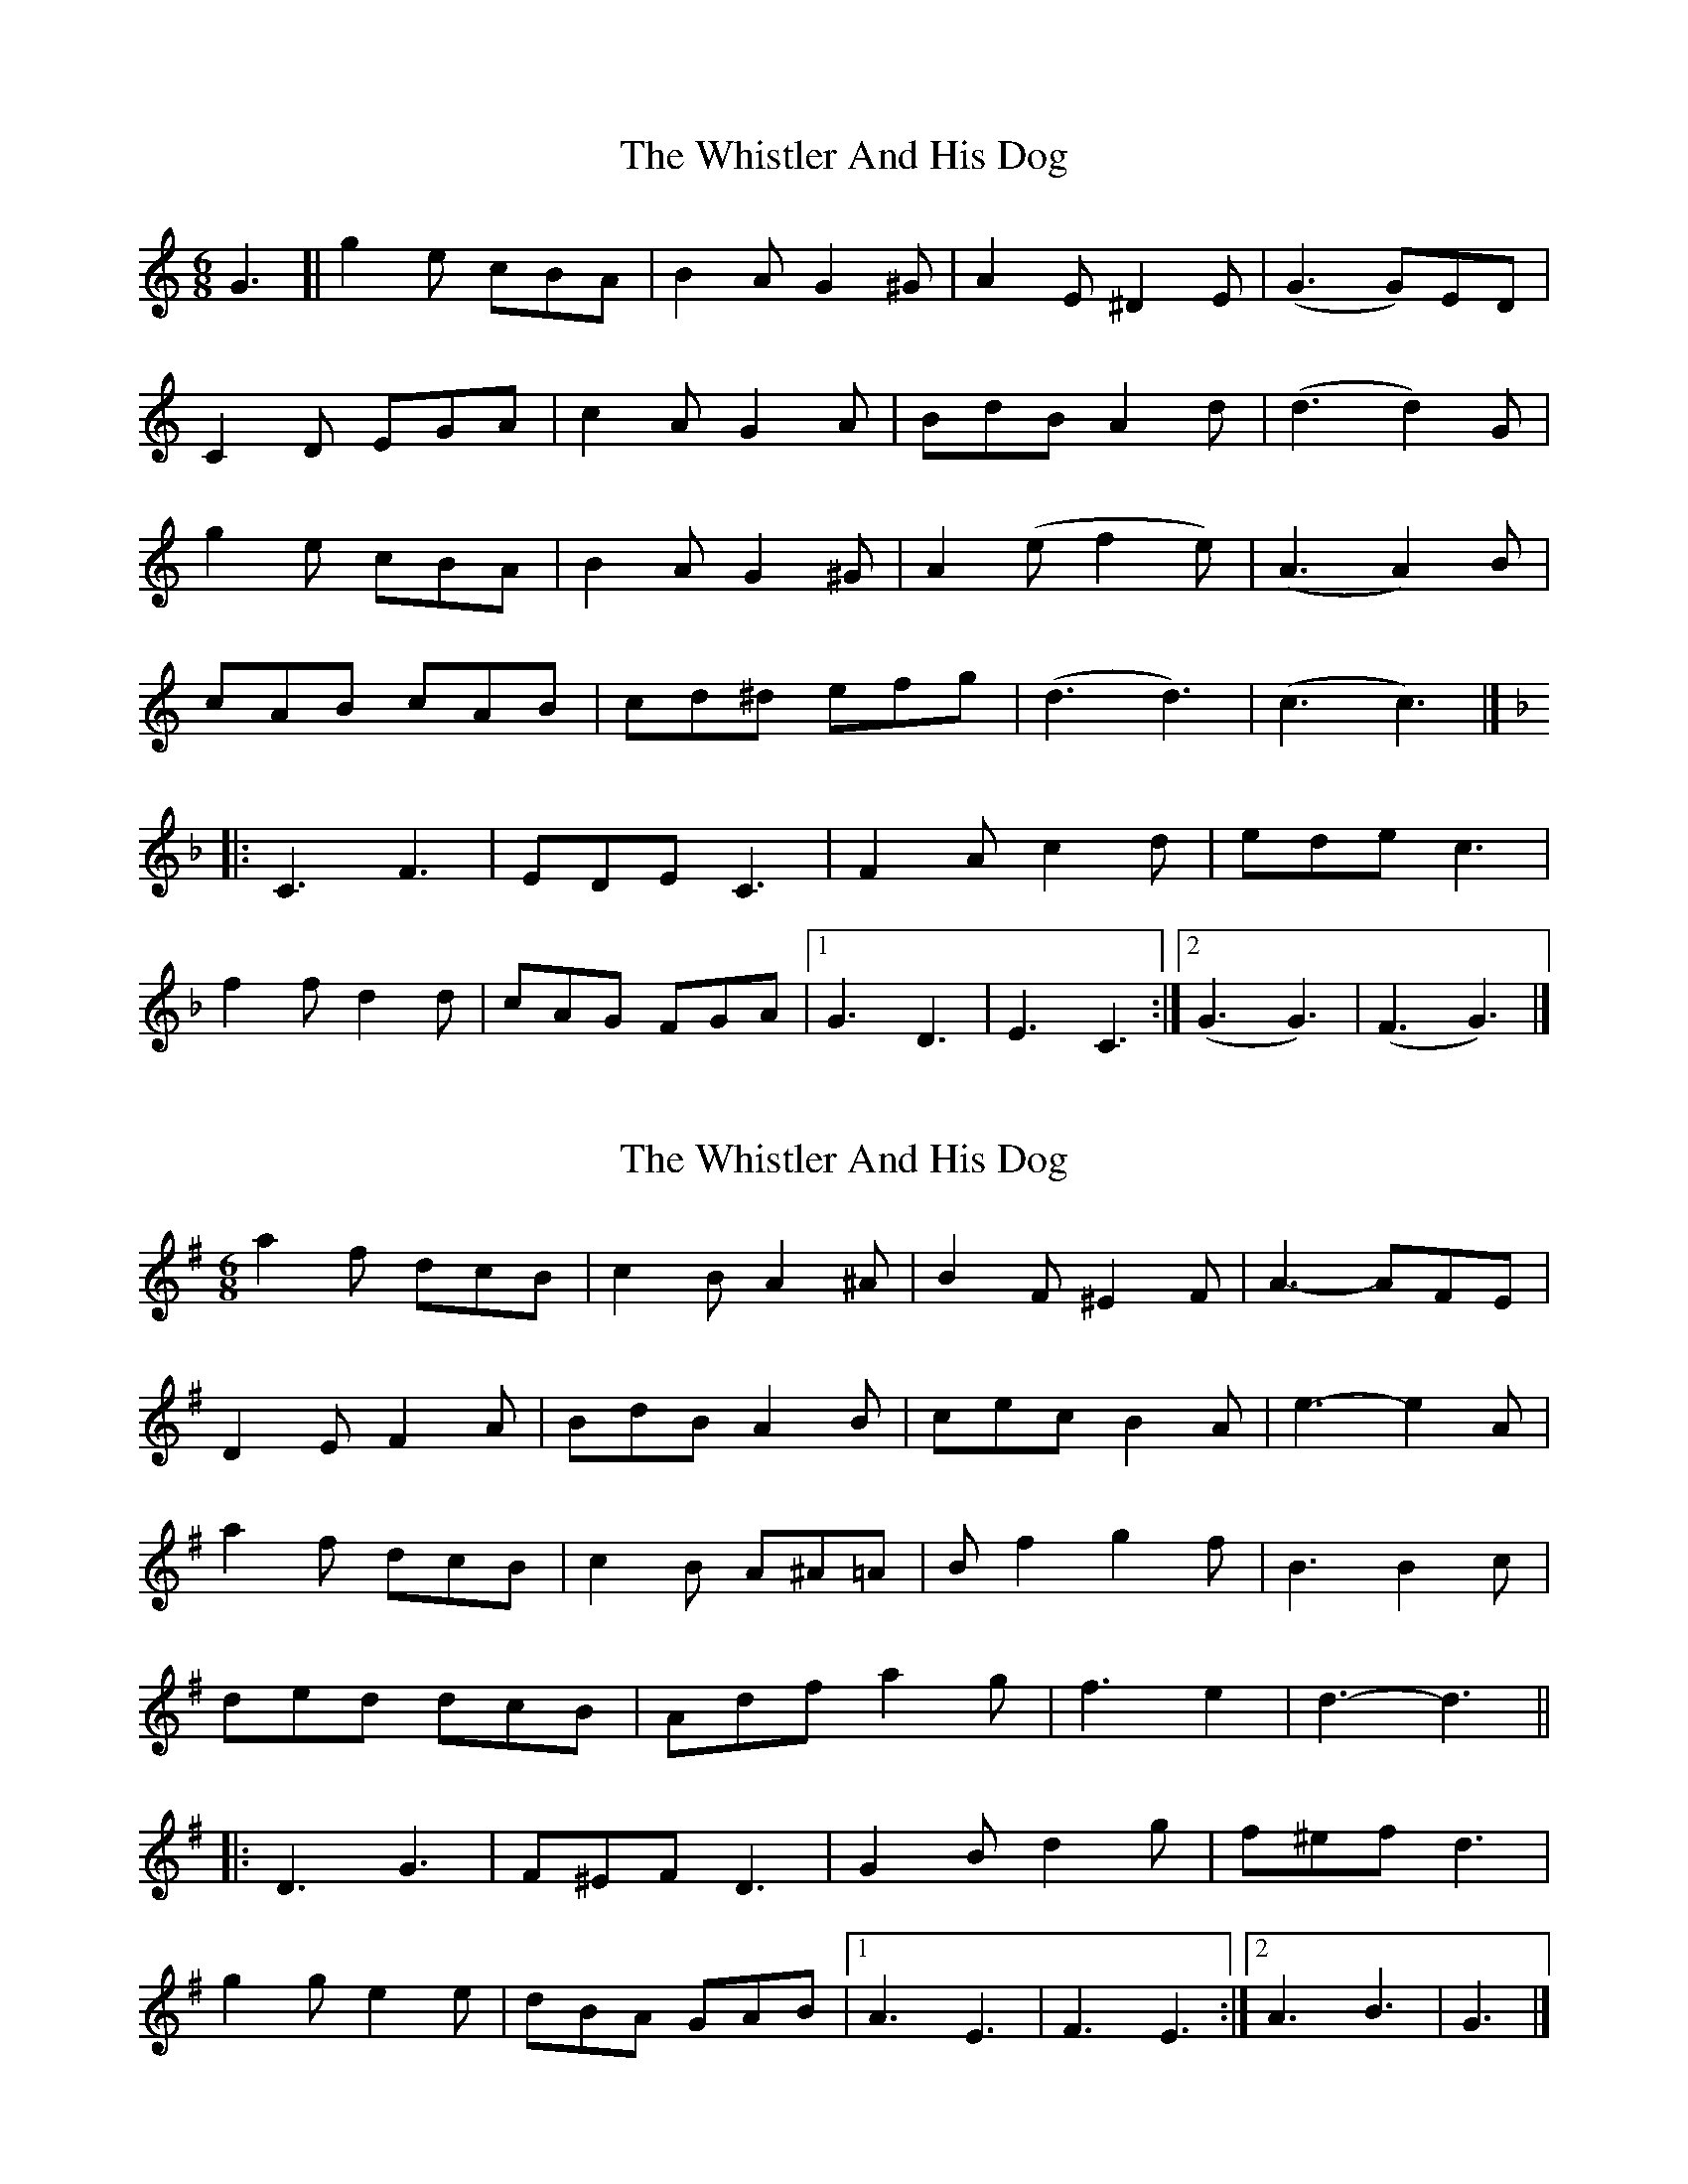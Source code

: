 X: 1
T: Whistler And His Dog, The
Z: geoffwright
S: https://thesession.org/tunes/8270#setting8270
R: jig
M: 6/8
L: 1/8
K: Cmaj
G3[|g2e cBA|B2A G2^G|A2E ^D2E|(G3 G)ED|
C2D EGA|c2A G2A|BdB A2d|(d3 d2)G|
g2e cBA|B2A G2^G|A2(e f2e)|(A3 A2)B|
cAB cAB|cd^d efg|(d3 d3)|(c3 c3)|]
K:F
|:C3 F3|EDE C3|F2A c2d|ede c3|
f2f d2d|cAG FGA|1G3 D3|E3 C3:|2(G3 G3)|(F3 G3)|]
X: 2
T: Whistler And His Dog, The
Z: ceolachan
S: https://thesession.org/tunes/8270#setting19426
R: jig
M: 6/8
L: 1/8
K: Gmaj
a2 f dcB | c2 B A2 ^A | B2 F ^E2 F | A3- AFE |D2 E F2 A | BdB A2 B | cec B2 A | e3- e2 A |a2 f dcB | c2 B A^A=A | B f2 g2 f | B3 B2 c |ded dcB | Adf a2 g | f3 e2 | d3- d3 |||: D3 G3 | F^EF D3 | G2 B d2 g | f^ef d3 |g2 g e2 e | dBA GAB |[1 A3 E3 | F3 E3 :|[2 A3 B3 | G3 |]

